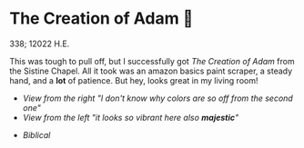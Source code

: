 * The Creation of Adam 🧠

338; 12022 H.E.

This was tough to pull off, but I successfully got /The Creation of Adam/ from the
Sistine Chapel. All it took was an amazon basics paint scraper, a steady hand,
and a *lot* of patience. But hey, looks great in my living room!

#+begin_gallery :num 2 :path .
- [[adam1.jpeg][View from the right "I don't know why colors are so off from the second one"]]
- [[adam2.jpeg][View from the left "it looks so vibrant here also *majestic*"]]
#+end_gallery

#+begin_gallery :num 1 :path .
- [[adam3.jpeg][Biblical]]
#+end_gallery
